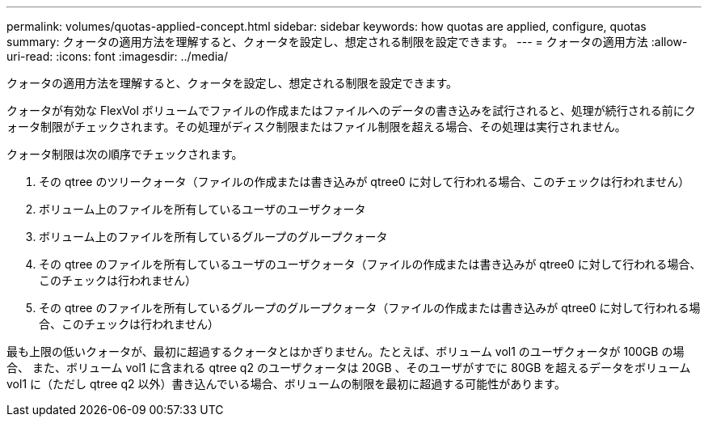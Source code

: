 ---
permalink: volumes/quotas-applied-concept.html 
sidebar: sidebar 
keywords: how quotas are applied, configure, quotas 
summary: クォータの適用方法を理解すると、クォータを設定し、想定される制限を設定できます。 
---
= クォータの適用方法
:allow-uri-read: 
:icons: font
:imagesdir: ../media/


[role="lead"]
クォータの適用方法を理解すると、クォータを設定し、想定される制限を設定できます。

クォータが有効な FlexVol ボリュームでファイルの作成またはファイルへのデータの書き込みを試行されると、処理が続行される前にクォータ制限がチェックされます。その処理がディスク制限またはファイル制限を超える場合、その処理は実行されません。

クォータ制限は次の順序でチェックされます。

. その qtree のツリークォータ（ファイルの作成または書き込みが qtree0 に対して行われる場合、このチェックは行われません）
. ボリューム上のファイルを所有しているユーザのユーザクォータ
. ボリューム上のファイルを所有しているグループのグループクォータ
. その qtree のファイルを所有しているユーザのユーザクォータ（ファイルの作成または書き込みが qtree0 に対して行われる場合、このチェックは行われません）
. その qtree のファイルを所有しているグループのグループクォータ（ファイルの作成または書き込みが qtree0 に対して行われる場合、このチェックは行われません）


最も上限の低いクォータが、最初に超過するクォータとはかぎりません。たとえば、ボリューム vol1 のユーザクォータが 100GB の場合、 また、ボリューム vol1 に含まれる qtree q2 のユーザクォータは 20GB 、そのユーザがすでに 80GB を超えるデータをボリューム vol1 に（ただし qtree q2 以外）書き込んでいる場合、ボリュームの制限を最初に超過する可能性があります。
